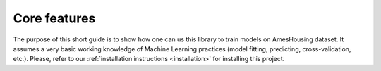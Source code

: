 .. _features:

=============
Core features
=============

The purpose of this short guide is to show how one can us this library to
train models on AmesHousing dataset. It assumes a very basic working
knowledge of Machine Learning practices (model fitting, predicting,
cross-validation, etc.). Please, refer to our
:ref:`installation instructions <installation>` for
installing this project.